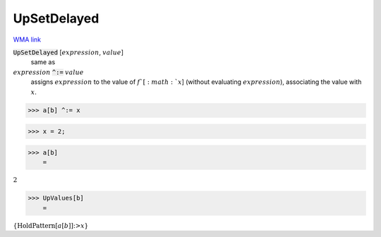 UpSetDelayed
============

`WMA link <https://reference.wolfram.com/language/ref/UpSetDelayed.html>`_


:code:`UpSetDelayed` [:math:`expression`, :math:`value`]
    same as

:math:`expression` :code:`^:=`  :math:`value`
    assigns :math:`expression` to the value of :math:`f`[:math:`x`]            (without evaluating :math:`expression`), associating the value with :math:`x`.





>>> a[b] ^:= x


>>> x = 2;


>>> a[b]
    =

:math:`2`


>>> UpValues[b]
    =

:math:`\left\{\text{HoldPattern}\left[a\left[b\right]\right]\text{:>}x\right\}`


